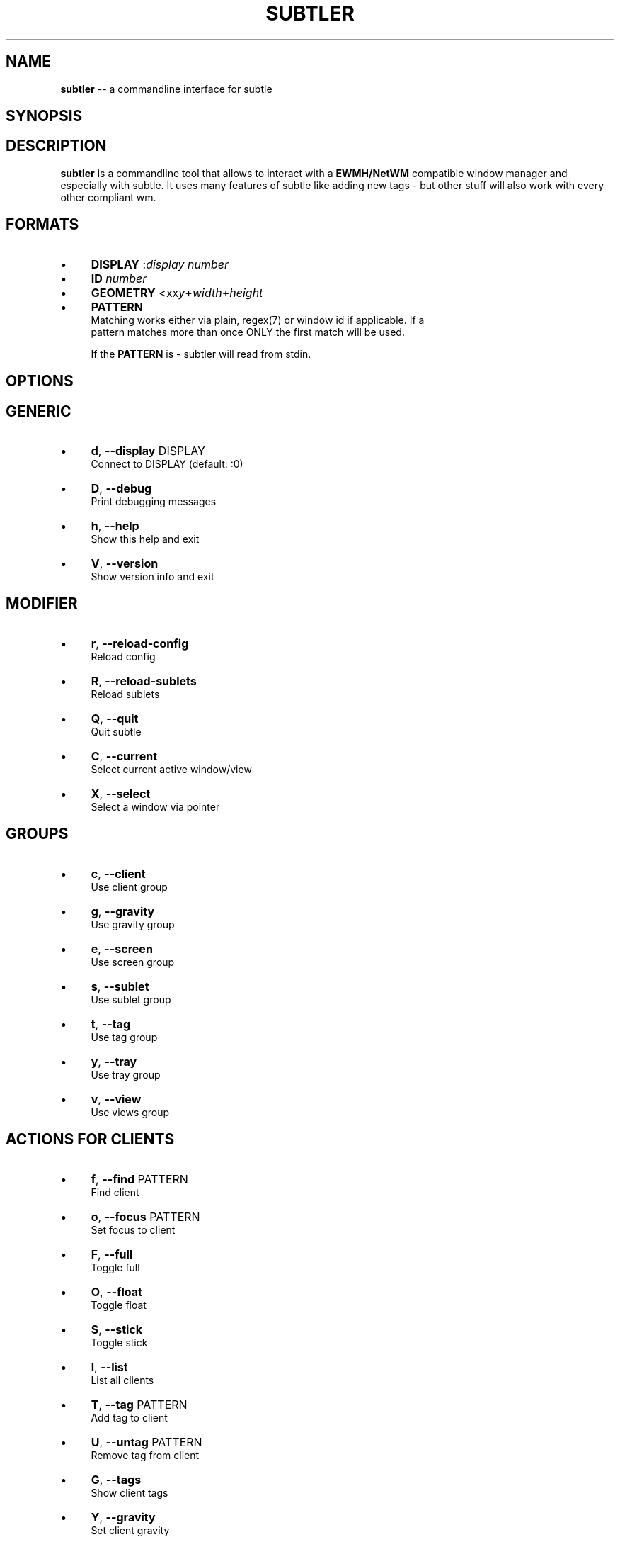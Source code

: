 .\" generated with Ron/v0.3
.\" http://github.com/rtomayko/ron/
.
.TH "SUBTLER" "1" "February 2010" "" ""
.
.SH "NAME"
\fBsubtler\fR \-\- a commandline interface for subtle
.
.SH "SYNOPSIS"
.
.SH "DESCRIPTION"
\fBsubtler\fR is a commandline tool that allows to interact with a \fBEWMH/NetWM\fR
compatible window manager and especially with subtle. It uses many features
of subtle like adding new tags \- but other stuff will also work with every
other compliant wm.
.
.SH "FORMATS"
.
.IP "\(bu" 4
\fBDISPLAY\fR   :\fIdisplay number\fR 
.
.IP "\(bu" 4
\fBID\fR        \fInumber\fR 
.
.IP "\(bu" 4
\fBGEOMETRY\fR  <xx\fIy\fR+\fIwidth\fR+\fIheight\fR 
.
.IP "\(bu" 4
\fBPATTERN\fR
.
.br
  Matching works either via plain, regex(7) or window id if applicable. If a
  pattern matches more than once ONLY the first match will be used.
.
.IP
If the \fBPATTERN\fR is \- subtler will read from stdin.
.
.IP "" 0
.
.SH "OPTIONS"
.
.SH "GENERIC"
.
.IP "\(bu" 4
\fBd\fR, \fB\-\-display\fR DISPLAY
.
.br
  Connect to DISPLAY (default: :0)
.
.IP "\(bu" 4
\fBD\fR, \fB\-\-debug\fR
.
.br
  Print debugging messages
.
.IP "\(bu" 4
\fBh\fR, \fB\-\-help\fR
.
.br
  Show this help and exit
.
.IP "\(bu" 4
\fBV\fR, \fB\-\-version\fR
.
.br
  Show version info and exit
.
.IP "" 0
.
.SH "MODIFIER"
.
.IP "\(bu" 4
\fBr\fR, \fB\-\-reload\-config\fR
.
.br
  Reload config
.
.IP "\(bu" 4
\fBR\fR, \fB\-\-reload\-sublets\fR
.
.br
  Reload sublets
.
.IP "\(bu" 4
\fBQ\fR, \fB\-\-quit\fR
.
.br
  Quit subtle
.
.IP "\(bu" 4
\fBC\fR, \fB\-\-current\fR
.
.br
  Select current active window/view
.
.IP "\(bu" 4
\fBX\fR, \fB\-\-select\fR
.
.br
  Select a window via pointer
.
.IP "" 0
.
.SH "GROUPS"
.
.IP "\(bu" 4
\fBc\fR, \fB\-\-client\fR
.
.br
  Use client group
.
.IP "\(bu" 4
\fBg\fR, \fB\-\-gravity\fR
.
.br
  Use gravity group
.
.IP "\(bu" 4
\fBe\fR, \fB\-\-screen\fR
.
.br
  Use screen group
.
.IP "\(bu" 4
\fBs\fR, \fB\-\-sublet\fR
.
.br
  Use sublet group
.
.IP "\(bu" 4
\fBt\fR, \fB\-\-tag\fR
.
.br
  Use tag group
.
.IP "\(bu" 4
\fBy\fR, \fB\-\-tray\fR
.
.br
  Use tray group
.
.IP "\(bu" 4
\fBv\fR, \fB\-\-view\fR
.
.br
  Use views group
.
.IP "" 0
.
.SH "ACTIONS FOR CLIENTS"
.
.IP "\(bu" 4
\fBf\fR, \fB\-\-find\fR PATTERN
.
.br
  Find client
.
.IP "\(bu" 4
\fBo\fR, \fB\-\-focus\fR PATTERN
.
.br
  Set focus to client
.
.IP "\(bu" 4
\fBF\fR, \fB\-\-full\fR
.
.br
  Toggle full
.
.IP "\(bu" 4
\fBO\fR, \fB\-\-float\fR
.
.br
  Toggle float
.
.IP "\(bu" 4
\fBS\fR, \fB\-\-stick\fR
.
.br
  Toggle stick
.
.IP "\(bu" 4
\fBl\fR, \fB\-\-list\fR
.
.br
  List all clients
.
.IP "\(bu" 4
\fBT\fR, \fB\-\-tag\fR PATTERN
.
.br
  Add tag to client
.
.IP "\(bu" 4
\fBU\fR, \fB\-\-untag\fR PATTERN
.
.br
  Remove tag from client
.
.IP "\(bu" 4
\fBG\fR, \fB\-\-tags\fR
.
.br
  Show client tags
.
.IP "\(bu" 4
\fBY\fR, \fB\-\-gravity\fR
.
.br
  Set client gravity
.
.IP "\(bu" 4
\fBn\fR, \fB\-\-screen\fR
.
.br
  Set client screen
.
.IP "\(bu" 4
\fBE\fR, \fB\-\-raise\fR
.
.br
  Raise client window
.
.IP "\(bu" 4
\fBL\fR, \fB\-\-lower\fR
.
.br
  Lower client window
.
.IP "\(bu" 4
\fBk\fR, \fB\-\-kill\fR PATTERN
.
.br
  Kill client
.
.IP "" 0
.
.SH "ACTIONS FOR GRAVITIES"
.
.IP "\(bu" 4
\fBa\fR, \fB\-\-add\fR NAME
.
.br
  Create new gravity
.
.IP "\(bu" 4
\fBl\fR, \fB\-\-list\fR
.
.br
  List all gravities
.
.IP "\(bu" 4
\fBf\fR, \fB\-\-find\fR PATTERN
.
.br
  Find a gravity
.
.IP "\(bu" 4
\fBk\fR, \fB\-\-kill\fR PATTERN
.
.br
  Kill gravity mode
.
.IP "" 0
.
.SH "ACTIONS FOR SCREENS"
.
.IP "\(bu" 4
\fBl\fR, \fB\-\-list\fR
.
.br
  List all screens
.
.IP "\(bu" 4
\fBf\fR, \fB\-\-find\fR ID
.
.br
  Find a screen
.
.IP "" 0
.
.SH "ACTIONS FOR SUBLETS"
.
.IP "\(bu" 4
\fBa\fR, \fB\-\-add\fR FILE
.
.br
  Create new sublet
.
.IP "\(bu" 4
\fBl\fR, \fB\-\-list\fR
.
.br
  List all sublets
.
.IP "\(bu" 4
\fBu\fR, \fB\-\-update\fR
.
.br
  Updates value of sublet
.
.IP "\(bu" 4
\fBA\fR, \fB\-\-data\fR
.
.br
  Set data of sublet
.
.IP "\(bu" 4
\fBk\fR, \fB\-\-kill\fR  PATTERN
.
.br
  Kill sublet
.
.IP "" 0
.
.SH "ACTIONS FOR TAGS"
.
.IP "\(bu" 4
\fBa\fR, \fB\-\-add\fR NAME
.
.br
  Create new tag
.
.IP "\(bu" 4
\fBf\fR, \fB\-\-find\fR
.
.br
  Find all clients/views by tag
.
.IP "\(bu" 4
\fBl\fR, \fB\-\-list\fR
.
.br
  List all tags
.
.IP "\(bu" 4
\fBI\fR, \fB\-\-clients\fR
.
.br
  Show clients with tag
.
.IP "\(bu" 4
\fBk\fR, \fB\-\-kill\fR PATTERN
.
.br
  Kill tag
.
.IP "" 0
.
.SH "ACTIONS FOR VIEWS"
.
.IP "\(bu" 4
\fBa\fR, \fB\-\-add\fR NAME
.
.br
  Create new view
.
.IP "\(bu" 4
\fBf\fR, \fB\-\-find\fR PATTERN
.
.br
  Find a view
.
.IP "\(bu" 4
\fBl\fR, \fB\-\-list\fR
  List all views
.
.IP "\(bu" 4
\fBT\fR, \fB\-\-tag\fR PATTERN
.
.br
  Add tag to view
.
.IP "\(bu" 4
\fBU\fR, `\-\-untag PATTERN
.
.br
  Remove tag from view
.
.IP "\(bu" 4
\fBG\fR, \fB\-\-tags\fR
  Show view tags
.
.IP "\(bu" 4
\fBI\fR, \fB\-\-clients\fR
  Show clients on view
.
.IP "\(bu" 4
\fBk\fR, \fB\-\-kill\fR VIEW
.
.br
  Kill view
.
.IP "" 0
.
.SH "LISTINGS"
Client listing:  \fIwindow id\fR [\-\fI] \fIview id\fR \fIgeometry\fR \fIgravity\fR \fIscreen\fR \fIflags\fR \fIname\fR (\fIclass\fR)
.
.br
Gravity listing: \fIgravity id\fR \fIgeometry\fR
.
.br
Screen listing:  \fIscreen id\fR \fIgeometry\fR
.
.br
Tag listing:     \fIname\fR
.
.br
View listing:    \fIwindow id\fR [\-\fR] \fIview id\fR \fIname\fR
.
.br
.
.SH "EXAMPLES"
subtler \-c \-l                List all clients
.
.br
subtler \-t \-a subtle         Add new tag 'subtle'
.
.br
subtler \-v subtle \-T rocks   Tag view 'subtle' with tag 'rocks'
.
.br
subtler \-c xterm \-G          Show tags of client 'xterm'
.
.br
subtler \-c \-x \-f             Select client and show info
.
.br
subtler \-c \-C \-y 5           Set gravity 5 to current active client
.
.br
subtler \-t \-f term           Show every client/view tagged with 'term'
.
.br
.
.SH "BUGS"
Report bugs to unexist@dorfelite.net
.
.br
Homepage: http://sur.subtle.de
.
.br
.
.SH "COPYRIGHT"
Copyright (c) Christoph Kappel \fIunexist@dorfelite.net\fR
.
.SH "SEE ALSO"
subtle(1), subtlext(1), sur(1), surserver(1)
